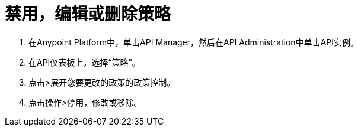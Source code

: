 = 禁用，编辑或删除策略

. 在Anypoint Platform中，单击API Manager，然后在API Administration中单击API实例。
. 在API仪表板上，选择“策略”。
. 点击>展开您要更改的政策的政策控制。
. 点击操作>停用，修改或移除。
